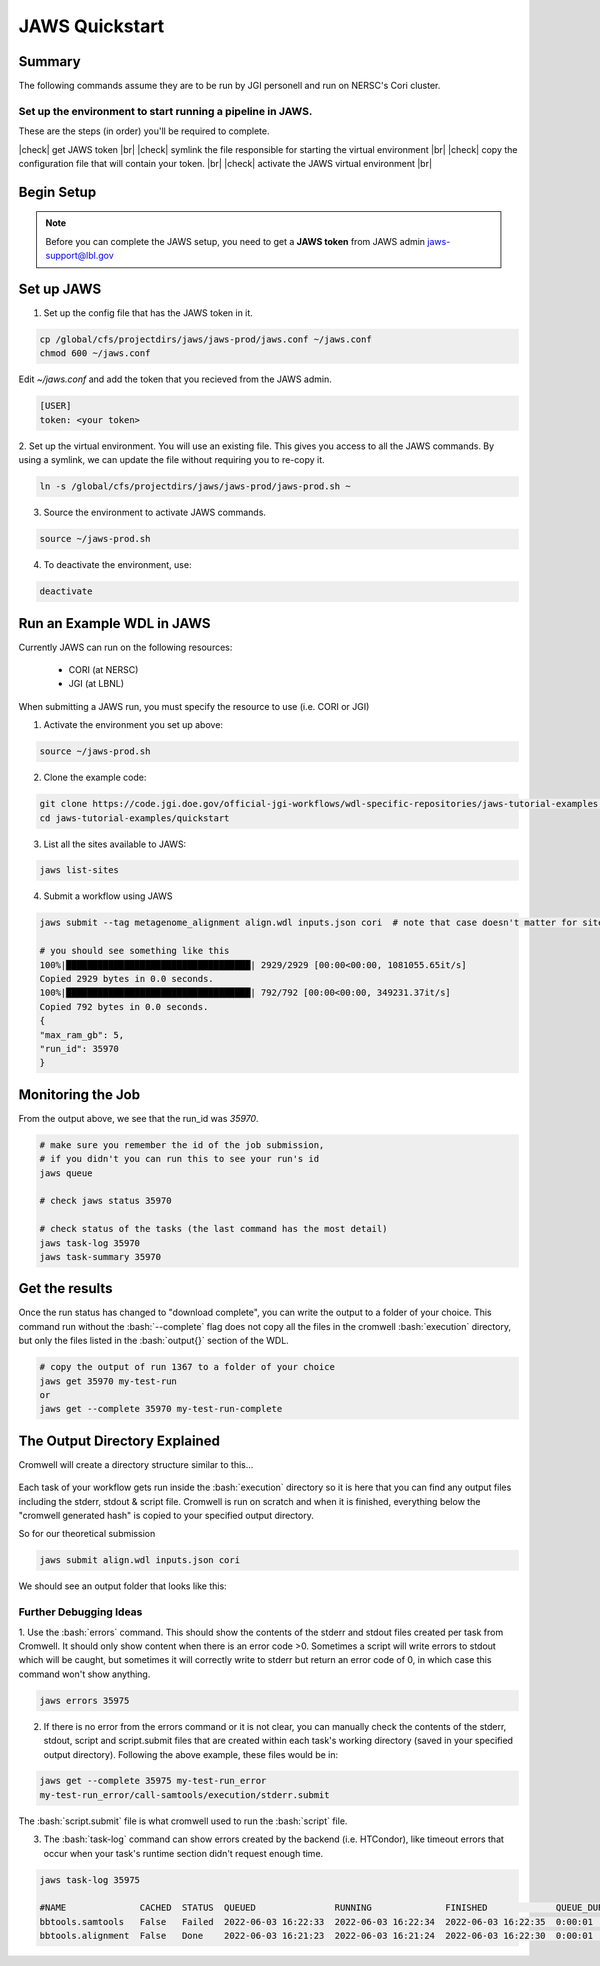 ===============
JAWS Quickstart
===============

.. role:: bash(code)
  :language: bash

*******
Summary
*******

The following commands assume they are to be run by JGI personell and run on NERSC's Cori cluster.

Set up the environment to start running a pipeline in JAWS.
-----------------------------------------------------------

These are the steps (in order) you'll be required to complete.

.. |check| raw:: html

    <input checked=""  type="checkbox">

.. |br| raw:: html

  <br/>

|check| get JAWS token |br|
|check| symlink the file responsible for starting the virtual environment |br|
|check| copy the configuration file that will contain your token. |br|
|check| activate the JAWS virtual environment |br|

***********
Begin Setup
***********

.. note::
    Before you can complete the JAWS setup, you need to get a **JAWS token** from JAWS admin jaws-support@lbl.gov

***********
Set up JAWS
***********

1. Set up the config file that  has the JAWS token in it.

.. code-block:: text

    cp /global/cfs/projectdirs/jaws/jaws-prod/jaws.conf ~/jaws.conf
    chmod 600 ~/jaws.conf

Edit `~/jaws.conf` and add the token that you recieved from the JAWS admin.

.. code-block:: text

      [USER]
      token: <your token>

2. Set up the virtual environment.
You will use an existing file. This gives you access to all the JAWS commands.  
By using a symlink, we can update the file without requiring you to re-copy it. 

.. code-block:: text

    ln -s /global/cfs/projectdirs/jaws/jaws-prod/jaws-prod.sh ~

3. Source the environment to activate JAWS commands.

.. code-block:: text

    source ~/jaws-prod.sh

4. To deactivate the environment, use:

.. code-block:: text

    deactivate
    
**************************
Run an Example WDL in JAWS
**************************

Currently JAWS can run on the following resources:

  * CORI (at NERSC)
  * JGI (at LBNL)

When submitting a JAWS run, you must specify the resource to use (i.e. CORI or JGI)

1. Activate the environment you set up above:

.. code-block:: text

    source ~/jaws-prod.sh

2. Clone the example code:

.. code-block:: text

    git clone https://code.jgi.doe.gov/official-jgi-workflows/wdl-specific-repositories/jaws-tutorial-examples.git
    cd jaws-tutorial-examples/quickstart

3. List all the sites available to JAWS:

.. code-block:: text

    jaws list-sites  

4. Submit a workflow using JAWS

.. code-block:: text

    jaws submit --tag metagenome_alignment align.wdl inputs.json cori  # note that case doesn't matter for sites. CORI and cori both work.

    # you should see something like this
    100%|███████████████████████████████████| 2929/2929 [00:00<00:00, 1081055.65it/s]
    Copied 2929 bytes in 0.0 seconds.
    100%|███████████████████████████████████| 792/792 [00:00<00:00, 349231.37it/s]
    Copied 792 bytes in 0.0 seconds.
    {
    "max_ram_gb": 5,
    "run_id": 35970
    }

******************
Monitoring the Job
******************

From the output above, we see that the run_id was `35970`.

.. code-block:: text

    # make sure you remember the id of the job submission,
    # if you didn't you can run this to see your run's id
    jaws queue
    
    # check jaws status 35970

    # check status of the tasks (the last command has the most detail)
    jaws task-log 35970
    jaws task-summary 35970
    
***************
Get the results
***************

Once the run status has changed to "download complete", you can write the output to a folder of your choice. This command run without the :bash:`--complete` flag does not copy all the files in the cromwell :bash:`execution` directory, but only the files listed in the :bash:`output{}` section of the WDL. 

.. code-block:: text

    # copy the output of run 1367 to a folder of your choice
    jaws get 35970 my-test-run
    or
    jaws get --complete 35970 my-test-run-complete

******************************
The Output Directory Explained
******************************

Cromwell will create a directory structure similar to this...

.. figure:: /Figures/crom-exec.svg
    :scale: 100%

Each task of your workflow gets run inside the :bash:`execution` directory so it is here that you can find any output files including the stderr, stdout & script file. Cromwell is run on scratch and when it is finished, everything below the "cromwell generated hash" is copied to your specified output directory. 

    
So for our theoretical submission

.. code-block:: text

    jaws submit align.wdl inputs.json cori  

We should see an output folder that looks like this:

.. figure:: /Figures/crom-exec-jaws.svg
    :scale: 100%


Further Debugging Ideas
-----------------------

1. Use the :bash:`errors` command. This should show the contents of the stderr and stdout files created per task from Cromwell. It should only show content when there is an error code >0. 
Sometimes a script will write errors to stdout which will be caught, but sometimes it will correctly write to stderr but return an error code of 0, in which case this command won't show anything.

.. code-block:: text

    jaws errors 35975

2. If there is no error from the errors command or it is not clear, you can manually check the contents of the stderr, stdout, script and script.submit files that are created within each task's working directory (saved in your specified output directory). Following the above example, these files would be in:

.. code-block:: text

    jaws get --complete 35975 my-test-run_error
    my-test-run_error/call-samtools/execution/stderr.submit

The :bash:`script.submit` file is what cromwell used to run the :bash:`script` file.


3. The :bash:`task-log` command can show errors created by the backend (i.e. HTCondor), like timeout errors that occur when your task's runtime section didn't request enough time. 

.. code-block:: text

    jaws task-log 35975
    
    #NAME              CACHED  STATUS  QUEUED               RUNNING              FINISHED             QUEUE_DUR  RUN_DUR  
    bbtools.samtools   False   Failed  2022-06-03 16:22:33  2022-06-03 16:22:34  2022-06-03 16:22:35  0:00:01    0:00:01  
    bbtools.alignment  False   Done    2022-06-03 16:21:23  2022-06-03 16:21:24  2022-06-03 16:22:30  0:00:01    0:01:06

